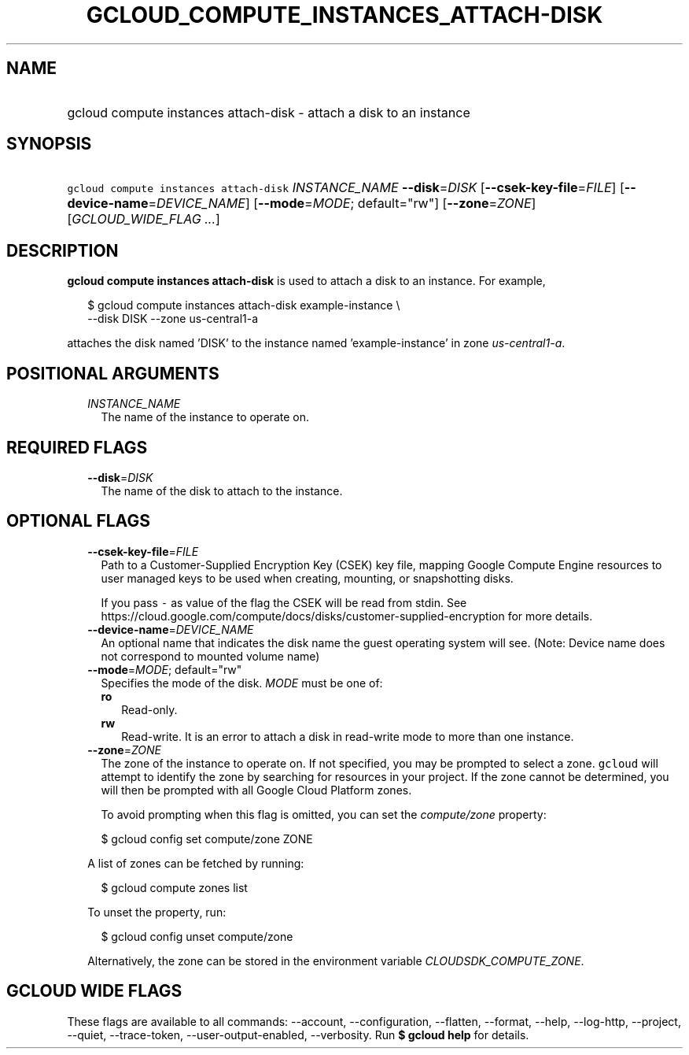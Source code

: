 
.TH "GCLOUD_COMPUTE_INSTANCES_ATTACH\-DISK" 1



.SH "NAME"
.HP
gcloud compute instances attach\-disk \- attach a disk to an instance



.SH "SYNOPSIS"
.HP
\f5gcloud compute instances attach\-disk\fR \fIINSTANCE_NAME\fR \fB\-\-disk\fR=\fIDISK\fR [\fB\-\-csek\-key\-file\fR=\fIFILE\fR] [\fB\-\-device\-name\fR=\fIDEVICE_NAME\fR] [\fB\-\-mode\fR=\fIMODE\fR;\ default="rw"] [\fB\-\-zone\fR=\fIZONE\fR] [\fIGCLOUD_WIDE_FLAG\ ...\fR]



.SH "DESCRIPTION"

\fBgcloud compute instances attach\-disk\fR is used to attach a disk to an
instance. For example,

.RS 2m
$ gcloud compute instances attach\-disk example\-instance \e
    \-\-disk DISK \-\-zone us\-central1\-a
.RE

attaches the disk named 'DISK' to the instance named 'example\-instance' in zone
\f5\fIus\-central1\-a\fR\fR.



.SH "POSITIONAL ARGUMENTS"

.RS 2m
.TP 2m
\fIINSTANCE_NAME\fR
The name of the instance to operate on.


.RE
.sp

.SH "REQUIRED FLAGS"

.RS 2m
.TP 2m
\fB\-\-disk\fR=\fIDISK\fR
The name of the disk to attach to the instance.


.RE
.sp

.SH "OPTIONAL FLAGS"

.RS 2m
.TP 2m
\fB\-\-csek\-key\-file\fR=\fIFILE\fR
Path to a Customer\-Supplied Encryption Key (CSEK) key file, mapping Google
Compute Engine resources to user managed keys to be used when creating,
mounting, or snapshotting disks.

If you pass \f5\-\fR as value of the flag the CSEK will be read from stdin. See
https://cloud.google.com/compute/docs/disks/customer\-supplied\-encryption for
more details.

.TP 2m
\fB\-\-device\-name\fR=\fIDEVICE_NAME\fR
An optional name that indicates the disk name the guest operating system will
see. (Note: Device name does not correspond to mounted volume name)

.TP 2m
\fB\-\-mode\fR=\fIMODE\fR; default="rw"
Specifies the mode of the disk. \fIMODE\fR must be one of:

.RS 2m
.TP 2m
\fBro\fR
Read\-only.
.TP 2m
\fBrw\fR
Read\-write. It is an error to attach a disk in read\-write mode to more than
one instance.

.RE
.sp
.TP 2m
\fB\-\-zone\fR=\fIZONE\fR
The zone of the instance to operate on. If not specified, you may be prompted to
select a zone. \f5gcloud\fR will attempt to identify the zone by searching for
resources in your project. If the zone cannot be determined, you will then be
prompted with all Google Cloud Platform zones.

To avoid prompting when this flag is omitted, you can set the
\f5\fIcompute/zone\fR\fR property:

.RS 2m
$ gcloud config set compute/zone ZONE
.RE

A list of zones can be fetched by running:

.RS 2m
$ gcloud compute zones list
.RE

To unset the property, run:

.RS 2m
$ gcloud config unset compute/zone
.RE

Alternatively, the zone can be stored in the environment variable
\f5\fICLOUDSDK_COMPUTE_ZONE\fR\fR.


.RE
.sp

.SH "GCLOUD WIDE FLAGS"

These flags are available to all commands: \-\-account, \-\-configuration,
\-\-flatten, \-\-format, \-\-help, \-\-log\-http, \-\-project, \-\-quiet,
\-\-trace\-token, \-\-user\-output\-enabled, \-\-verbosity. Run \fB$ gcloud
help\fR for details.
